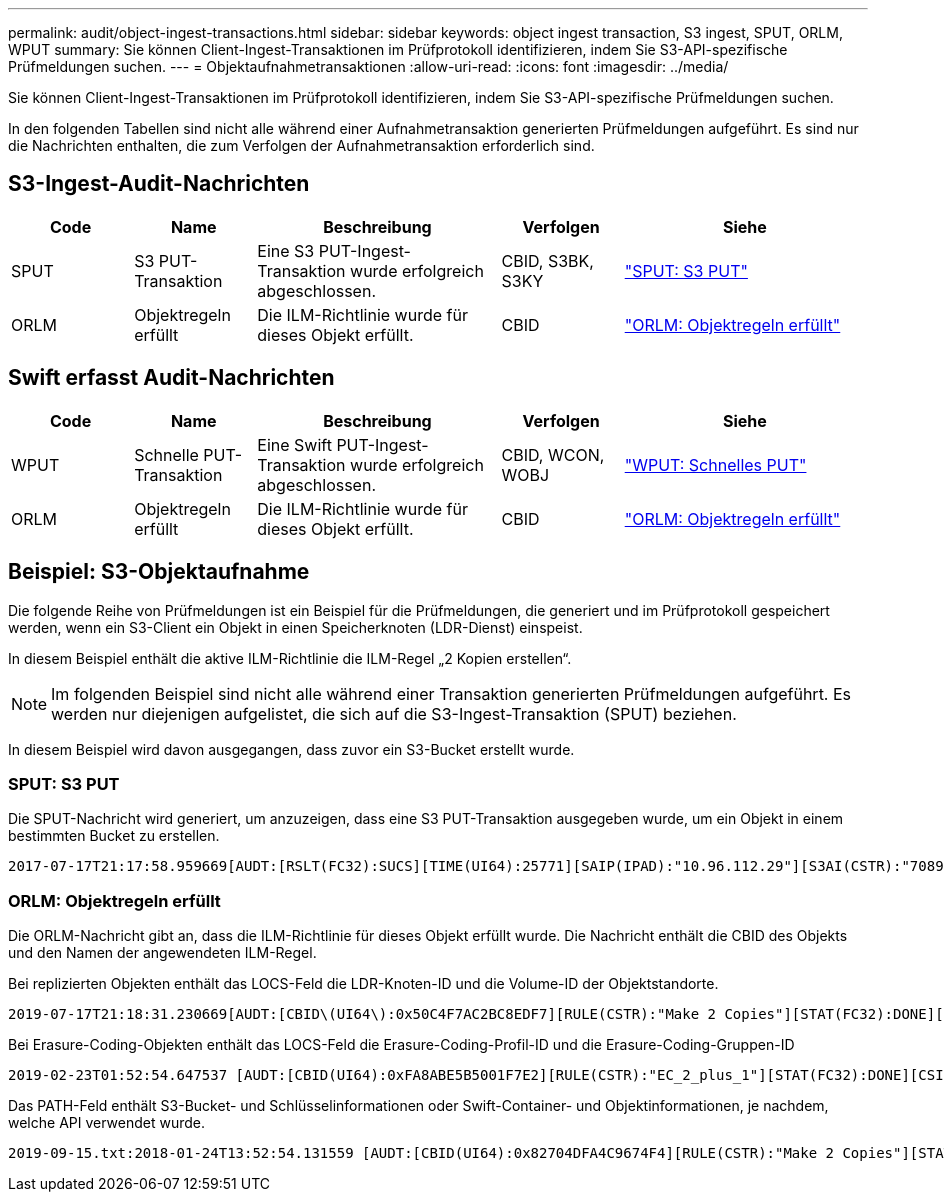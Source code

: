 ---
permalink: audit/object-ingest-transactions.html 
sidebar: sidebar 
keywords: object ingest transaction, S3 ingest, SPUT, ORLM, WPUT 
summary: Sie können Client-Ingest-Transaktionen im Prüfprotokoll identifizieren, indem Sie S3-API-spezifische Prüfmeldungen suchen. 
---
= Objektaufnahmetransaktionen
:allow-uri-read: 
:icons: font
:imagesdir: ../media/


[role="lead"]
Sie können Client-Ingest-Transaktionen im Prüfprotokoll identifizieren, indem Sie S3-API-spezifische Prüfmeldungen suchen.

In den folgenden Tabellen sind nicht alle während einer Aufnahmetransaktion generierten Prüfmeldungen aufgeführt. Es sind nur die Nachrichten enthalten, die zum Verfolgen der Aufnahmetransaktion erforderlich sind.



== S3-Ingest-Audit-Nachrichten

[cols="1a,1a,2a,1a,2a"]
|===
| Code | Name | Beschreibung | Verfolgen | Siehe 


 a| 
SPUT
 a| 
S3 PUT-Transaktion
 a| 
Eine S3 PUT-Ingest-Transaktion wurde erfolgreich abgeschlossen.
 a| 
CBID, S3BK, S3KY
 a| 
link:sput-s3-put.html["SPUT: S3 PUT"]



 a| 
ORLM
 a| 
Objektregeln erfüllt
 a| 
Die ILM-Richtlinie wurde für dieses Objekt erfüllt.
 a| 
CBID
 a| 
link:orlm-object-rules-met.html["ORLM: Objektregeln erfüllt"]

|===


== Swift erfasst Audit-Nachrichten

[cols="1a,1a,2a,1a,2a"]
|===
| Code | Name | Beschreibung | Verfolgen | Siehe 


 a| 
WPUT
 a| 
Schnelle PUT-Transaktion
 a| 
Eine Swift PUT-Ingest-Transaktion wurde erfolgreich abgeschlossen.
 a| 
CBID, WCON, WOBJ
 a| 
link:wput-swift-put.html["WPUT: Schnelles PUT"]



 a| 
ORLM
 a| 
Objektregeln erfüllt
 a| 
Die ILM-Richtlinie wurde für dieses Objekt erfüllt.
 a| 
CBID
 a| 
link:orlm-object-rules-met.html["ORLM: Objektregeln erfüllt"]

|===


== Beispiel: S3-Objektaufnahme

Die folgende Reihe von Prüfmeldungen ist ein Beispiel für die Prüfmeldungen, die generiert und im Prüfprotokoll gespeichert werden, wenn ein S3-Client ein Objekt in einen Speicherknoten (LDR-Dienst) einspeist.

In diesem Beispiel enthält die aktive ILM-Richtlinie die ILM-Regel „2 Kopien erstellen“.


NOTE: Im folgenden Beispiel sind nicht alle während einer Transaktion generierten Prüfmeldungen aufgeführt.  Es werden nur diejenigen aufgelistet, die sich auf die S3-Ingest-Transaktion (SPUT) beziehen.

In diesem Beispiel wird davon ausgegangen, dass zuvor ein S3-Bucket erstellt wurde.



=== SPUT: S3 PUT

Die SPUT-Nachricht wird generiert, um anzuzeigen, dass eine S3 PUT-Transaktion ausgegeben wurde, um ein Objekt in einem bestimmten Bucket zu erstellen.

[listing, subs="specialcharacters,quotes"]
----
2017-07-17T21:17:58.959669[AUDT:[RSLT(FC32):SUCS][TIME(UI64):25771][SAIP(IPAD):"10.96.112.29"][S3AI(CSTR):"70899244468554783528"][SACC(CSTR):"test"][S3AK(CSTR):"SGKHyalRU_5cLflqajtaFmxJn946lAWRJfBF33gAOg=="][SUSR(CSTR):"urn:sgws:identity::70899244468554783528:root"][SBAI(CSTR):"70899244468554783528"][SBAC(CSTR):"test"][S3BK(CSTR):"example"][S3KY(CSTR):"testobject-0-3"][CBID\(UI64\):0x8EF52DF8025E63A8][CSIZ(UI64):30720][AVER(UI32):10][ATIM(UI64):150032627859669][ATYP\(FC32\):SPUT][ANID(UI32):12086324][AMID(FC32):S3RQ][ATID(UI64):14399932238768197038]]
----


=== ORLM: Objektregeln erfüllt

Die ORLM-Nachricht gibt an, dass die ILM-Richtlinie für dieses Objekt erfüllt wurde.  Die Nachricht enthält die CBID des Objekts und den Namen der angewendeten ILM-Regel.

Bei replizierten Objekten enthält das LOCS-Feld die LDR-Knoten-ID und die Volume-ID der Objektstandorte.

[listing, subs="specialcharacters,quotes"]
----
2019-07-17T21:18:31.230669[AUDT:[CBID\(UI64\):0x50C4F7AC2BC8EDF7][RULE(CSTR):"Make 2 Copies"][STAT(FC32):DONE][CSIZ(UI64):0][UUID(CSTR):"0B344E18-98ED-4F22-A6C8-A93ED68F8D3F"][LOCS(CSTR):"CLDI 12828634 2148730112, CLDI 12745543 2147552014"][RSLT(FC32):SUCS][AVER(UI32):10][ATYP\(FC32\):ORLM][ATIM(UI64):1563398230669][ATID(UI64):15494889725796157557][ANID(UI32):13100453][AMID(FC32):BCMS]]
----
Bei Erasure-Coding-Objekten enthält das LOCS-Feld die Erasure-Coding-Profil-ID und die Erasure-Coding-Gruppen-ID

[listing, subs="specialcharacters,quotes"]
----
2019-02-23T01:52:54.647537 [AUDT:[CBID(UI64):0xFA8ABE5B5001F7E2][RULE(CSTR):"EC_2_plus_1"][STAT(FC32):DONE][CSIZ(UI64):10000][UUID(CSTR):"E291E456-D11A-4701-8F51-D2F7CC9AFECA"][LOCS(CSTR):"CLEC 1 A471E45D-A400-47C7-86AC-12E77F229831"][RSLT(FC32):SUCS][AVER(UI32):10][ATIM(UI64):1550929974537]\[ATYP\(FC32\):ORLM\][ANID(UI32):12355278][AMID(FC32):ILMX][ATID(UI64):4168559046473725560]]
----
Das PATH-Feld enthält S3-Bucket- und Schlüsselinformationen oder Swift-Container- und Objektinformationen, je nachdem, welche API verwendet wurde.

[listing]
----
2019-09-15.txt:2018-01-24T13:52:54.131559 [AUDT:[CBID(UI64):0x82704DFA4C9674F4][RULE(CSTR):"Make 2 Copies"][STAT(FC32):DONE][CSIZ(UI64):3145729][UUID(CSTR):"8C1C9CAC-22BB-4880-9115-CE604F8CE687"][PATH(CSTR):"frisbee_Bucket1/GridDataTests151683676324774_1_1vf9d"][LOCS(CSTR):"CLDI 12525468, CLDI 12222978"][RSLT(FC32):SUCS][AVER(UI32):10][ATIM(UI64):1568555574559][ATYP(FC32):ORLM][ANID(UI32):12525468][AMID(FC32):OBDI][ATID(UI64):344833886538369336]]
----